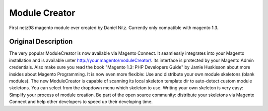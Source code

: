 ==============
Module Creator
==============

First netz98 magento module ever created by Daniel Nitz. Currently only compatible with magento 1.3.

--------------------
Original Description
--------------------

The very popular ModuleCreator is now available via Magento Connect. It seamlessly integrates into your Magento installation 
and is available unter http://your.magento/moduleCreator/. Its interface is protected by your Magento Admin credentials. 
Also make sure you read the book "Magento 1.3: PHP Developers Guide" by Jamie Huskisson about more insides about Magento Programming. 
It is now even more flexible: Use and distribute your own module skeletons (blank modules). 
The new ModuleCreator is capable of scanning its local skeleton template dir to auto-detect custom module skeletons. 
You can select from the dropdown menu which skeleton to use. Writing your own skeleton is very easy: Simplify your process of module creation. 
Be part of the open source community: distribute your skeletons via Magento Connect and help other developers to speed up their developing time.
